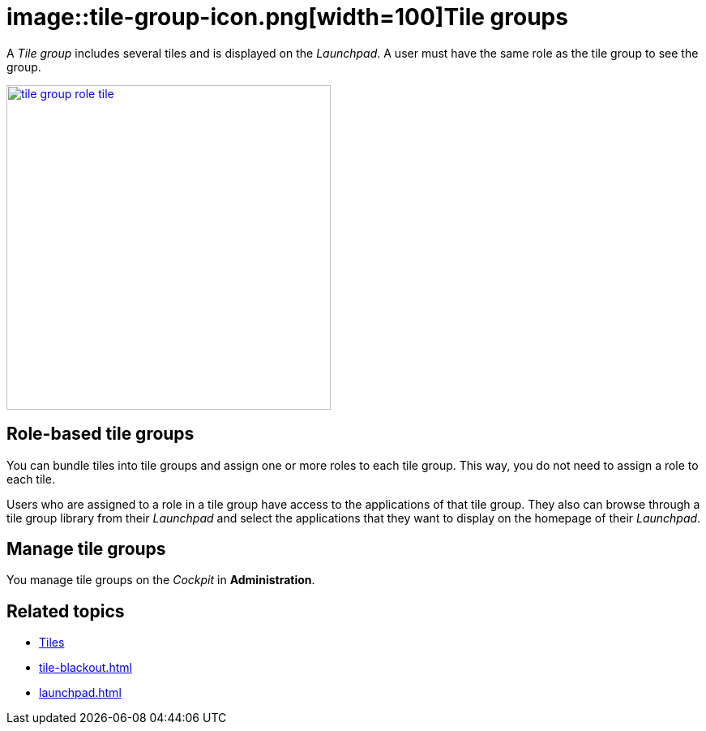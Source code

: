 = image::tile-group-icon.png[width=100]Tile groups

A _Tile group_  includes several tiles and is displayed on the __Launchpad__.
A user must have the same role as the tile group to see the group.
//@Neptune. Is that also true of tiles?

image::tile-group-role-tile.png[width=400,link="tile-group-role-tile.png"]

//@Neptune. Can we show an example of a tile group?

== Role-based tile groups
You can bundle tiles into tile groups and assign one or more roles to each tile group.
This way, you do not need to assign a role to each tile.

Users who are assigned to a role in a tile group have access to the applications of that tile group.
They also can browse through a tile group library from their _Launchpad_ and select the applications that they want to display on the homepage of their _Launchpad_.

== Manage tile groups
You manage tile groups on the __Cockpit__ in *Administration*.

== Related topics
* xref:tiles.adoc[Tiles]
//* xref:create-tiles.adoc[]
//* xref:create-tile-groups.adoc[]
//* xref:configure-tile-groups.adoc[]
* xref:tile-blackout.adoc[]
* xref:launchpad.adoc[]
